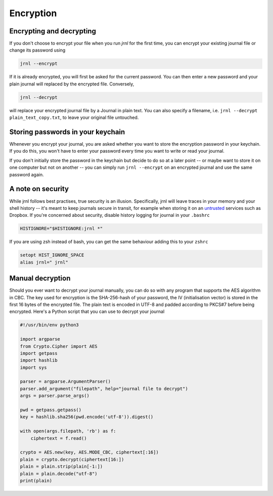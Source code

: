 .. _encryption:

Encryption
==========

Encrypting and decrypting
-------------------------


If you don't choose to encrypt your file when you run `jrnl` for the first time, you can encrypt your existing journal file or change its password using

.. code-block:: sh

    jrnl --encrypt

If it is already encrypted, you will first be asked for the current password. You can then enter a new password and your plain journal will replaced by the encrypted file. Conversely,

.. code-block:: sh

    jrnl --decrypt

will replace your encrypted journal file by a Journal in plain text. You can also specify a filename, i.e. ``jrnl --decrypt plain_text_copy.txt``, to leave your original file untouched.


Storing passwords in your keychain
----------------------------------

Whenever you encrypt your journal, you are asked whether you want to store the encryption password in your keychain. If you do this, you won't have to enter your password every time you want to write or read your journal.

If you don't initially store the password in the keychain but decide to do so at a later point -- or maybe want to store it on one computer but not on another -- you can simply run ``jrnl --encrypt`` on an encrypted journal and use the same password again.

A note on security
------------------

While jrnl follows best practises, true security is an illusion. Specifically, jrnl will leave traces in your memory and your shell history -- it's meant to keep journals secure in transit, for example when storing it on an `untrusted <http://techcrunch.com/2014/04/09/condoleezza-rice-joins-dropboxs-board/>`_ services such as Dropbox. If you're concerned about security, disable history logging for journal in your ``.bashrc``

.. code-block:: sh

    HISTIGNORE="$HISTIGNORE:jrnl *"

If you are using zsh instead of bash, you can get the same behaviour adding this to your ``zshrc``

.. code-block:: sh

    setopt HIST_IGNORE_SPACE
    alias jrnl=" jrnl"


Manual decryption
-----------------

Should you ever want to decrypt your journal manually, you can do so with any program that supports the AES algorithm in CBC. The key used for encryption is the SHA-256-hash of your password, the IV (initialisation vector) is stored in the first 16 bytes of the encrypted file. The plain text is encoded in UTF-8 and padded according to PKCS#7 before being encrypted. Here's a Python script that you can use to decrypt your journal

.. code-block:: python

   #!/usr/bin/env python3

   import argparse
   from Crypto.Cipher import AES
   import getpass
   import hashlib
   import sys

   parser = argparse.ArgumentParser()
   parser.add_argument("filepath", help="journal file to decrypt")
   args = parser.parse_args()

   pwd = getpass.getpass()
   key = hashlib.sha256(pwd.encode('utf-8')).digest()

   with open(args.filepath, 'rb') as f:
       ciphertext = f.read()

   crypto = AES.new(key, AES.MODE_CBC, ciphertext[:16])
   plain = crypto.decrypt(ciphertext[16:])
   plain = plain.strip(plain[-1:])
   plain = plain.decode("utf-8")
   print(plain)

